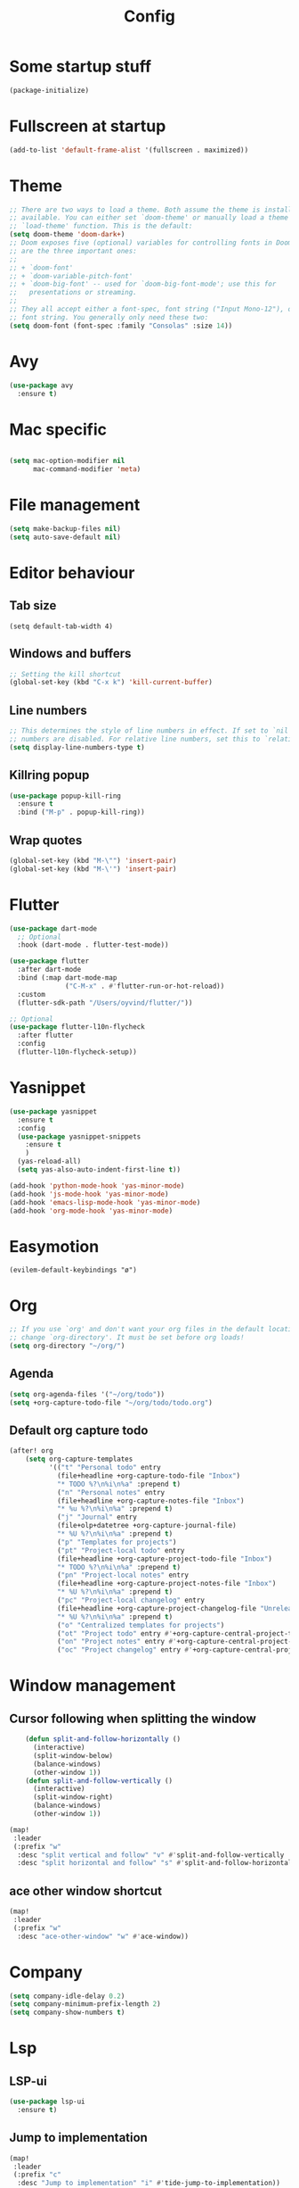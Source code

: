 #+TITLE: Config
* Some startup stuff
#+begin_src emacs-lisp
(package-initialize)
#+end_src
* Fullscreen at startup
#+begin_src emacs-lisp
(add-to-list 'default-frame-alist '(fullscreen . maximized))
#+end_src

* Theme
#+begin_src emacs-lisp
;; There are two ways to load a theme. Both assume the theme is installed and
;; available. You can either set `doom-theme' or manually load a theme with the
;; `load-theme' function. This is the default:
(setq doom-theme 'doom-dark+)
;; Doom exposes five (optional) variables for controlling fonts in Doom. Here
;; are the three important ones:
;;
;; + `doom-font'
;; + `doom-variable-pitch-font'
;; + `doom-big-font' -- used for `doom-big-font-mode'; use this for
;;   presentations or streaming.
;;
;; They all accept either a font-spec, font string ("Input Mono-12"), or xlfd
;; font string. You generally only need these two:
(setq doom-font (font-spec :family "Consolas" :size 14))
#+end_src

* Avy
#+begin_src emacs-lisp
(use-package avy
  :ensure t)
#+end_src
* Mac specific
#+begin_src emacs-lisp

(setq mac-option-modifier nil
      mac-command-modifier 'meta)
#+end_src
* File management
#+begin_src emacs-lisp
(setq make-backup-files nil)
(setq auto-save-default nil)
#+end_src

* Editor behaviour
** Tab size
#+begin_src
(setq default-tab-width 4)
#+end_src
** Windows and buffers
#+begin_src emacs-lisp
;; Setting the kill shortcut
(global-set-key (kbd "C-x k") 'kill-current-buffer)
#+end_src
** Line numbers
#+begin_src emacs-lisp
;; This determines the style of line numbers in effect. If set to `nil', line
;; numbers are disabled. For relative line numbers, set this to `relative'.
(setq display-line-numbers-type t)
#+end_src
** Killring popup
   #+begin_src emacs-lisp
     (use-package popup-kill-ring
       :ensure t
       :bind ("M-p" . popup-kill-ring))
   #+end_src
** Wrap quotes
#+begin_src emacs-lisp
(global-set-key (kbd "M-\"") 'insert-pair)
(global-set-key (kbd "M-\'") 'insert-pair)
#+end_src
* Flutter
#+begin_src emacs-lisp
(use-package dart-mode
  ;; Optional
  :hook (dart-mode . flutter-test-mode))

(use-package flutter
  :after dart-mode
  :bind (:map dart-mode-map
              ("C-M-x" . #'flutter-run-or-hot-reload))
  :custom
  (flutter-sdk-path "/Users/oyvind/flutter/"))

;; Optional
(use-package flutter-l10n-flycheck
  :after flutter
  :config
  (flutter-l10n-flycheck-setup))
#+end_src
* Yasnippet
#+begin_src emacs-lisp
  (use-package yasnippet
    :ensure t
    :config
    (use-package yasnippet-snippets
      :ensure t
      )
    (yas-reload-all)
    (setq yas-also-auto-indent-first-line t))

  (add-hook 'python-mode-hook 'yas-minor-mode)
  (add-hook 'js-mode-hook 'yas-minor-mode)
  (add-hook 'emacs-lisp-mode-hook 'yas-minor-mode)
  (add-hook 'org-mode-hook 'yas-minor-mode)
#+end_src
* Easymotion
#+begin_src elisp
(evilem-default-keybindings "ø")
#+end_src
* Org
#+begin_src emacs-lisp
;; If you use `org' and don't want your org files in the default location below,
;; change `org-directory'. It must be set before org loads!
(setq org-directory "~/org/")
#+end_src
** Agenda
#+begin_src emacs-lisp
(setq org-agenda-files '("~/org/todo"))
(setq +org-capture-todo-file "~/org/todo/todo.org")
#+end_src
** Default org capture todo
#+begin_src emacs-lisp
(after! org
    (setq org-capture-templates
          '(("t" "Personal todo" entry
            (file+headline +org-capture-todo-file "Inbox")
            "* TODO %?\n%i\n%a" :prepend t)
            ("n" "Personal notes" entry
            (file+headline +org-capture-notes-file "Inbox")
            "* %u %?\n%i\n%a" :prepend t)
            ("j" "Journal" entry
            (file+olp+datetree +org-capture-journal-file)
            "* %U %?\n%i\n%a" :prepend t)
            ("p" "Templates for projects")
            ("pt" "Project-local todo" entry
            (file+headline +org-capture-project-todo-file "Inbox")
            "* TODO %?\n%i\n%a" :prepend t)
            ("pn" "Project-local notes" entry
            (file+headline +org-capture-project-notes-file "Inbox")
            "* %U %?\n%i\n%a" :prepend t)
            ("pc" "Project-local changelog" entry
            (file+headline +org-capture-project-changelog-file "Unreleased")
            "* %U %?\n%i\n%a" :prepend t)
            ("o" "Centralized templates for projects")
            ("ot" "Project todo" entry #'+org-capture-central-project-todo-file "* TODO %?\n %i\n %a" :heading "Tasks" :prepend nil)
            ("on" "Project notes" entry #'+org-capture-central-project-notes-file "* %U %?\n %i\n %a" :heading "Notes" :prepend t)
            ("oc" "Project changelog" entry #'+org-capture-central-project-changelog-file "* %U %?\n %i\n %a" :heading "Changelog" :prepend t))))
#+end_src

* Window management
** Cursor following when splitting the window
#+begin_src emacs-lisp
    (defun split-and-follow-horizontally ()
      (interactive)
      (split-window-below)
      (balance-windows)
      (other-window 1))
    (defun split-and-follow-vertically ()
      (interactive)
      (split-window-right)
      (balance-windows)
      (other-window 1))

(map!
 :leader
 (:prefix "w"
  :desc "split vertical and follow" "v" #'split-and-follow-vertically
  :desc "split horizontal and follow" "s" #'split-and-follow-horizontally))

#+end_src

#+RESULTS:
: split-and-follow-vertically
** ace other window shortcut
#+begin_src emacs-lisp
(map!
 :leader
 (:prefix "w"
  :desc "ace-other-window" "w" #'ace-window))
#+end_src

* Company
#+begin_src emacs-lisp
(setq company-idle-delay 0.2)
(setq company-minimum-prefix-length 2)
(setq company-show-numbers t)
#+end_src
* Lsp
** LSP-ui
#+begin_src emacs-lisp
(use-package lsp-ui
  :ensure t)
#+end_src
** Jump to implementation
#+begin_src emacs-lisp
(map!
 :leader
 (:prefix "c"
  :desc "Jump to implementation" "i" #'tide-jump-to-implementation))
#+end_src

* Web

** Css
#+begin_src emacs-lisp
(use-package css-autoprefixer
  :ensure  t)
#+end_src

#+RESULTS:

* Flycheck
#+begin_src emacs-lisp
(use-package flycheck
  :ensure t
  :init (global-flycheck-mode))

(use-package flycheck-tcl
  :ensure t)
#+end_src

* Homeassistant
#+begin_src emacs-lisp
  (global-set-key (kbd "C-c h e") (lambda () (interactive)(find-file"/ssh:pi@home:/home/homeassistant/.homeassistant/configuration.yaml")))
#+end_src
* Javascript
** JSDoc
#+begin_src emacs-lisp

(defun insert-jsdoc-type-annotation ()
  (interactive)
  (beginning-of-line)
  (newline-and-indent)
  (previous-line)
  (yas-expand-snippet (yas-lookup-snippet "type-inline-comment"))
  )

(use-package js-doc
  :ensure t)
(map!
 :leader
 (:prefix "j"
  :desc "Insert jsdoc template" "d" #'js-doc-insert-function-doc-snippet
  :desc "Insert jsdoc typeannotation" "t" #'insert-jsdoc-type-annotation))
#+end_src
** Auto beautify
#+begin_src emacs-lisp
(use-package js-auto-beautify
  :ensure t
  :hook js2-mode-hook)
#+end_src


* Misc not yet handeled
#+begin_src emacs-lisp
;;; $DOOMDIR/config.el -*- lexical-binding: t; -*-

;; Place your private configuration here! Remember, you do not need to run 'doom
;; sync' after modifying this file!

;; Some functionality uses this to identify you, e.g. GPG configuration, email
;; clients, file templates and snippets.
(setq user-full-name "Øyvind Monsen"
      user-mail-address "yvind.monsen@gmail.com")

;; Here are some additional functions/macros that could help you configure Doom:
;;
;; - `load!' for loading external *.el files relative to this one
;; - `use-package' for configuring packages
;; - `after!' for running code after a package has loaded
;; - `add-load-path!' for adding directories to the `load-path', relative to
;;   this file. Emacs searches the `load-path' when you load packages with
;;   `require' or `use-package'.
;; - `map!' for binding new keys
;;
;; To get information about any of these functions/macros, move the cursor over
;; the highlighted symbol at press 'K' (non-evil users must press 'C-c g k').
;; This will open documentation for it, including demos of how they are used.
;;
;; You can also try 'gd' (or 'C-c g d') to jump to their definition and see how
;; they are implemented.
#+end_src

#+RESULTS:
: yvind.monsen@gmail.com

